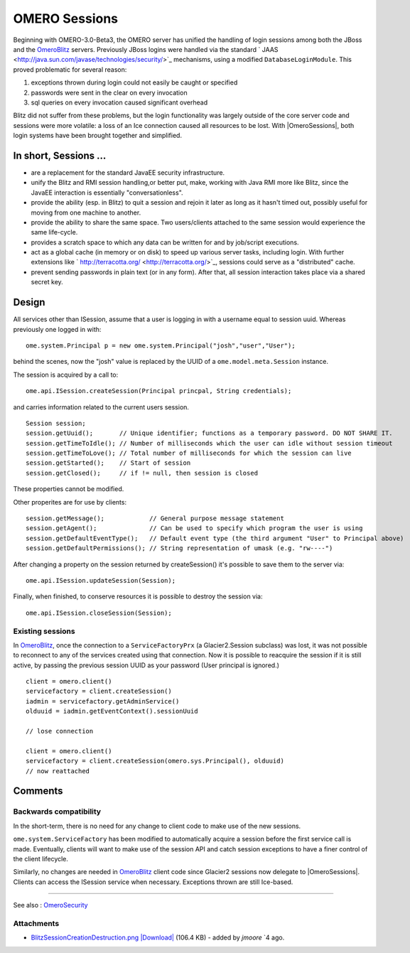 .. _developers/Omero/Server/Sessions:

OMERO Sessions
==============

Beginning with OMERO-3.0-Beta3, the OMERO server has unified the
handling of login sessions among both the JBoss and the
`OmeroBlitz </ome/wiki/OmeroBlitz>`_ servers. Previously JBoss logins
were handled via the standard
` JAAS <http://java.sun.com/javase/technologies/security/>`_ mechanisms,
using a modified ``DatabaseLoginModule``. This proved problematic for
several reason:

#. exceptions thrown during login could not easily be caught or
   specified
#. passwords were sent in the clear on every invocation
#. sql queries on every invocation caused significant overhead

Blitz did not suffer from these problems, but the login functionality
was largely outside of the core server code and sessions were more
volatile: a loss of an Ice connection caused all resources to be lost.
With |OmeroSessions|, both login systems have been brought together and simplified.

In short, Sessions …
--------------------

-  are a replacement for the standard JavaEE security infrastructure.
-  unify the Blitz and RMI session handling,or better put, make, working
   with Java RMI more like Blitz, since the JavaEE interaction is
   essentially "conversationless".
-  provide the ability (esp. in Blitz) to quit a session and rejoin it
   later as long as it hasn't timed out, possibly useful for moving from
   one machine to another.
-  provide the ability to share the same space. Two users/clients
   attached to the same session would experience the same life-cycle.
-  provides a scratch space to which any data can be written for and by
   job/script executions.
-  act as a global cache (in memory or on disk) to speed up various
   server tasks, including login. With further extensions like
   ` http://terracotta.org/ <http://terracotta.org/>`_, sessions could
   serve as a "distributed" cache.
-  prevent sending passwords in plain text (or in any form). After that,
   all session interaction takes place via a shared secret key.

Design
------

All services other than ISession, assume that a user is logging in with
a username equal to session uuid. Whereas previously one logged in with:

::

      ome.system.Principal p = new ome.system.Principal("josh","user","User");

behind the scenes, now the "josh" value is replaced by the UUID of a
``ome.model.meta.Session`` instance.

The session is acquired by a call to:

::

      ome.api.ISession.createSession(Principal princpal, String credentials);

and carries information related to the current users session.

::

      Session session;
      session.getUuid();       // Unique identifier; functions as a temporary password. DO NOT SHARE IT. 
      session.getTimeToIdle(); // Number of milliseconds which the user can idle without session timeout
      session.getTimeToLove(); // Total number of milliseconds for which the session can live
      session.getStarted();    // Start of session
      session.getClosed();     // if != null, then session is closed

These properties cannot be modified.

Other properites are for use by clients:

::

      session.getMessage();            // General purpose message statement
      session.getAgent();              // Can be used to specify which program the user is using
      session.getDefaultEventType();   // Default event type (the third argument "User" to Principal above)
      session.getDefaultPermissions(); // String representation of umask (e.g. "rw----")

After changing a property on the session returned by createSession()
it's possible to save them to the server via:

::

      ome.api.ISession.updateSession(Session);

Finally, when finished, to conserve resources it is possible to destroy
the session via:

::

      ome.api.ISession.closeSession(Session);

Existing sessions
~~~~~~~~~~~~~~~~~

In `OmeroBlitz </ome/wiki/OmeroBlitz>`_, once the connection to a
``ServiceFactoryPrx`` (a Glacier2.Session subclass) was lost, it was not
possible to reconnect to any of the services created using that
connection. Now it is possible to reacquire the session if it is still
active, by passing the previous session UUID as your password (User
principal is ignored.)

::

      client = omero.client()
      servicefactory = client.createSession()
      iadmin = servicefactory.getAdminService()
      olduuid = iadmin.getEventContext().sessionUuid
      
      // lose connection

      client = omero.client()
      servicefactory = client.createSession(omero.sys.Principal(), olduuid)
      // now reattached  

Comments
--------

Backwards compatibility
~~~~~~~~~~~~~~~~~~~~~~~

In the short-term, there is no need for any change to client code to
make use of the new sessions.

``ome.system.ServiceFactory`` has been modified to automatically acquire
a session before the first service call is made. Eventually, clients
will want to make use of the session API and catch session exceptions to
have a finer control of the client lifecycle.

Similarly, no changes are needed in `OmeroBlitz </ome/wiki/OmeroBlitz>`_
client code since Glacier2 sessions now delegate to |OmeroSessions|. 
Clients can access the ISession service when necessary. 
Exceptions thrown are still Ice-based.

--------------

See also : `OmeroSecurity </ome/wiki/OmeroSecurity>`_

Attachments
~~~~~~~~~~~

-  `BlitzSessionCreationDestruction.png </ome/attachment/wiki/OmeroSessions/BlitzSessionCreationDestruction.png>`_
   `|Download| </ome/raw-attachment/wiki/OmeroSessions/BlitzSessionCreationDestruction.png>`_
   (106.4 KB) - added by *jmoore* `4
   ago.
